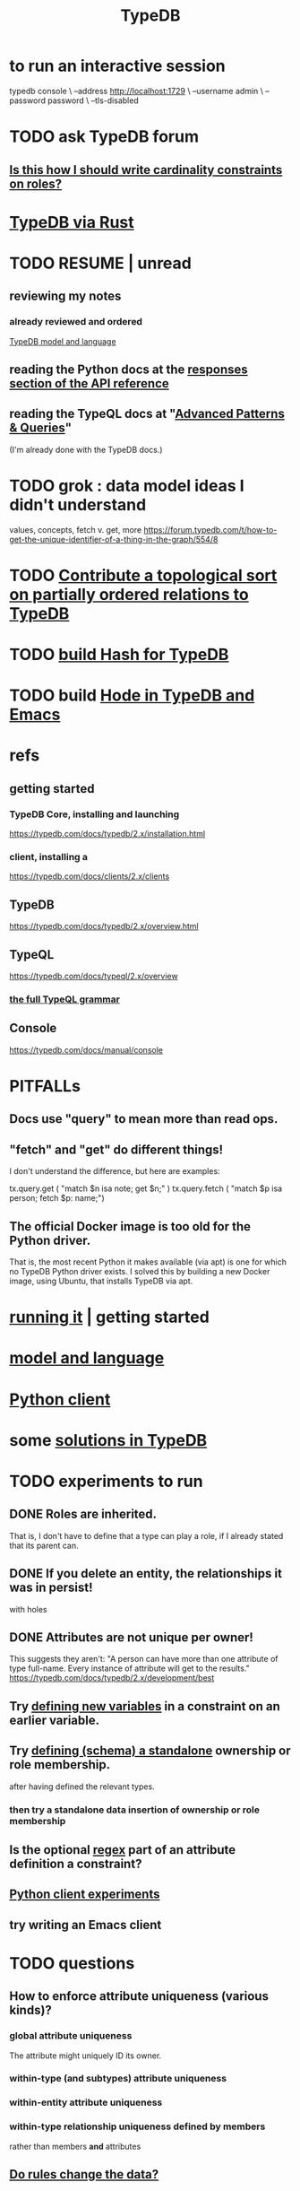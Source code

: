 :PROPERTIES:
:ID:       46d56f38-e6a8-43aa-8c74-efccddfb0770
:ROAM_ALIASES: "Vaticle makes TypeDB"
:END:
#+title: TypeDB
* to run an interactive session
  typedb console \
    --address http://localhost:1729 \
    --username admin \
    --password password \
    --tls-disabled
* TODO ask TypeDB forum
** [[id:2608f577-ab0a-4df7-9eba-b6f3042abbde][Is this how I should write cardinality constraints on roles?]]
* [[id:88f580b2-b7a3-478d-9894-dbafebd2fc9e][TypeDB via Rust]]
* TODO RESUME | unread
** reviewing my notes
*** already reviewed and ordered
    [[id:8b6e8ffc-e7ec-4c17-946b-23a73b51f3bd][TypeDB model and language]]
** reading the Python docs at the [[id:efb4ffb5-219b-4e12-acc6-42ffa6edc775][responses section of the API reference]]
** reading the TypeQL docs at "[[id:9941d24a-fc78-4854-aaef-8493f6ad1da7][Advanced Patterns & Queries]]"
   (I'm already done with the TypeDB docs.)
* TODO grok : data model ideas I didn't understand
  values, concepts, fetch v. get, more
  https://forum.typedb.com/t/how-to-get-the-unique-identifier-of-a-thing-in-the-graph/554/8
* TODO [[id:a933cfca-255e-4b95-9e0b-ea19cb723bc2][Contribute a topological sort on partially ordered relations to TypeDB]]
* TODO [[id:d674bf8d-cd41-47aa-8418-36a74cedd561][build Hash for TypeDB]]
* TODO build [[id:5346e42f-5cf6-4af9-8efa-564cd350e104][Hode in TypeDB and Emacs]]
* refs
** getting started
*** TypeDB Core, installing and launching
    https://typedb.com/docs/typedb/2.x/installation.html
*** client, installing a
    https://typedb.com/docs/clients/2.x/clients
** TypeDB
   https://typedb.com/docs/typedb/2.x/overview.html
** TypeQL
   https://typedb.com/docs/typeql/2.x/overview
*** [[id:e86f5069-c318-4935-97ae-538da6d431bf][the full TypeQL grammar]]
** Console
   :PROPERTIES:
   :ID:       c091cef4-e8d0-4880-96a5-6239c7e07604
   :END:
   https://typedb.com/docs/manual/console
* PITFALLs
** Docs use "query" to mean more than read ops.
** "fetch" and "get" do different things!
   I don't understand the difference, but here are examples:

     tx.query.get (
       "match $n isa note; get $n;" )
     tx.query.fetch (
       "match $p isa person; fetch $p: name;")
** The official Docker image is too old for the Python driver.
   That is, the most recent Python it makes available (via apt)
   is one for which no TypeDB Python driver exists.
   I solved this by building a new Docker image,
   using Ubuntu, that installs TypeDB via apt.
* [[id:f027e52d-db16-4f2b-9b71-d904901a38a2][running it]] | getting started
* [[id:8b6e8ffc-e7ec-4c17-946b-23a73b51f3bd][model and language]]
* [[id:52393e43-d36a-4d8d-9cc4-f2f379e09eff][Python client]]
* some [[id:e5ccf6d2-5593-4826-9842-be9e4ccf66aa][solutions in TypeDB]]
* TODO experiments to run
** DONE Roles are inherited.
   That is, I don't have to define that a type can play a role,
   if I already stated that its parent can.
** DONE If you delete an entity, the relationships it was in persist!
   with holes
** DONE Attributes are not unique per owner!
   This suggests they aren't:
   "A person can have more than one attribute of type full-name. Every instance of attribute will get to the results."
   https://typedb.com/docs/typedb/2.x/development/best
** Try [[id:4470f10a-a037-4c02-98ac-24a0c7299c5c][defining new variables]] in a constraint on an earlier variable.
** Try [[id:5a099383-736c-47a3-927b-11390ff0dd9e][defining (schema) a standalone]] ownership or role membership.
   after having defined the relevant types.
*** then try a standalone data insertion of ownership or role membership
** Is the optional [[id:fd190477-3cd2-4d53-b9fd-b4b31047bdd4][regex]] part of an attribute definition a constraint?
** [[id:fa3b7eb8-c4dc-4748-9c6d-e594305ee35c][Python client experiments]]
** try writing an Emacs client
* TODO questions
** How to enforce attribute uniqueness (various kinds)?
*** global attribute uniqueness
    The attribute might uniquely ID its owner.
*** within-type (and subtypes) attribute uniqueness
*** within-entity attribute uniqueness
*** within-type relationship uniqueness defined by members
    rather than members *and* attributes
** [[id:20855a07-2d9c-4e23-9549-39375709c188][Do rules change the data?]]
** DONE meh
*** [[id:74db29a4-a21e-467c-8aa4-3cb62e393f41][Can a user define their own types?]]
* TODO report errors and maybe-errors in docs
** Unfinished sentence: "The first instance og the"
*** where
    https://typedb.com/docs/typedb/2.x/fundamentals/patterns
*** the quote
    Then the match clause returns all matched combinations, including all permutations: 20 results in total. The first instance og the
    [and then a new section titled "Variables" begins)
** Should the "or" clause in the image at the link end in a semicolon?
   https://typedb.com/docs/typedb/2.x/fundamentals/patterns#_complex_example
** The syntax laid out for undefining rules makes it appear that the "sub" clause is mandatory, but it is not.
   :PROPERTIES:
   :ID:       149fcd59-17f1-4b4d-9f3b-18f8cb66e406
   :END:
   https://typedb.com/docs/typedb/2.x/development/schema
*** For instance, the following undefine query, with no "sub" clause, is valid according to that page.
    undefine

    item owns tag;
** The TypeQL docs are almost entirely redundant to the TypeDB docs.
